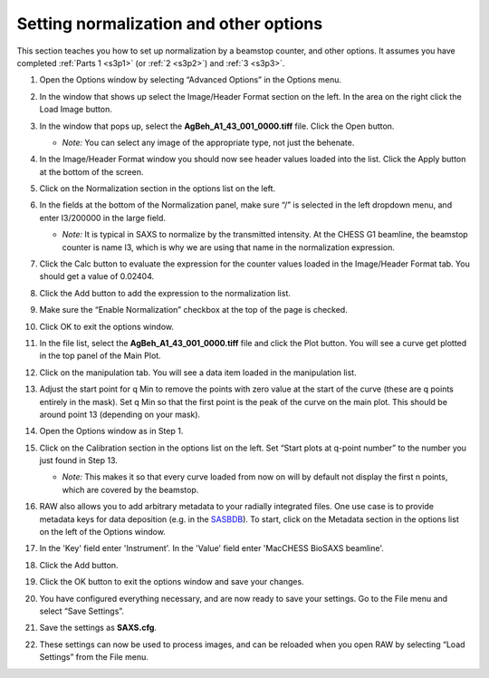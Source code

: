 Setting normalization and other options
^^^^^^^^^^^^^^^^^^^^^^^^^^^^^^^^^^^^^^^^^^^^^^^
.. _s3p4:

This section teaches you how to set up normalization by a beamstop counter, and
other options. It assumes you have completed :ref:`Parts 1 <s3p1>` (or :ref:`2 <s3p2>`\ )
and :ref:`3 <s3p3>`.

#.  Open the Options window by selecting “Advanced Options” in the Options menu.

#.  In the window that shows up select the Image/Header Format section on the left.
    In the area on the right click the Load Image button.

    |config_norm_load_image_png|

#.  In the window that pops up, select the **AgBeh_A1_43_001_0000.tiff** file. Click
    the Open button.

    *   *Note:* You can select any image of the appropriate type, not just the behenate.

#.  In the Image/Header Format window you should now see header values loaded into the
    list. Click the Apply button at the bottom of the screen.

    |config_norm_apply_png|

#.  Click on the Normalization section in the options list on the left.

#.  In the fields at the bottom of the Normalization panel, make sure “/” is selected
    in the left dropdown menu, and enter I3/200000 in the large field.

    *   *Note:* It is typical in SAXS to normalize by the transmitted intensity. At the
        CHESS G1 beamline, the beamstop counter is name I3, which is why we are using
        that name in the normalization expression.

    |config_norm_values_png|

#.  Click the Calc button to evaluate the expression for the counter values loaded
    in the Image/Header Format tab. You should get a value of 0.02404.

#.  Click the Add button to add the expression to the normalization list.

#.  Make sure the “Enable Normalization” checkbox at the top of the page is checked.

#.  Click OK to exit the options window.

#.  In the file list, select the **AgBeh_A1_43_001_0000.tiff** file and click the Plot
    button. You will see a curve get plotted in the top panel of the Main Plot.

#.  Click on the manipulation tab. You will see a data item loaded in the manipulation list.

    |config_norm_start_point1_png|

#.  Adjust the start point for q Min to remove the points with zero value at the start of
    the curve (these are q points entirely in the mask). Set q Min so that the first point
    is the peak of the curve on the main plot. This should be around point 13 (depending
    on your mask).

    |config_norm_start_point2_png|

#.  Open the Options window as in Step 1.

#.  Click on the Calibration section in the options list on the left. Set “Start plots
    at q-point number” to the number you just found in Step 13.

    *   *Note:* This makes it so that every curve loaded from now on will by default
        not display the first n points, which are covered by the beamstop.

    |config_norm_start_point3_png|

#.  RAW also allows you to add arbitrary metadata to your radially integrated
    files. One use case is to provide metadata keys for data deposition (e.g. in
    the `SASBDB <https://www.sasbdb.org/>`_). To start, click on the Metadata
    section in the options list on the left of the Options window.

#.  In the 'Key' field enter 'Instrument'. In the 'Value' field enter 'MacCHESS
    BioSAXS beamline'.

    |config_norm_metadata1_png|

#.  Click the Add button.

    |config_norm_metadata2_png|

#.  Click the OK button to exit the options window and save your changes.

#.  You have configured everything necessary, and are now ready to save your settings.
    Go to the File menu and select “Save Settings”.

#.  Save the settings as **SAXS.cfg**\ .

#.  These settings can now be used to process images, and can be reloaded when you
    open RAW by selecting “Load Settings” from the File menu.



.. |config_norm_load_image_png| image:: images/config_norm_load_image.png

.. |config_norm_apply_png| image:: images/config_norm_apply.png

.. |config_norm_values_png| image:: images/config_norm_values.png

.. |config_norm_start_point1_png| image:: images/config_norm_start_point1.png

.. |config_norm_start_point2_png| image:: images/config_norm_start_point2.png

.. |config_norm_start_point3_png| image:: images/config_norm_start_point3.png

.. |config_norm_metadata1_png| image:: images/config_norm_metadata1.png

.. |config_norm_metadata2_png| image:: images/config_norm_metadata2.png
    :width: 600 px
